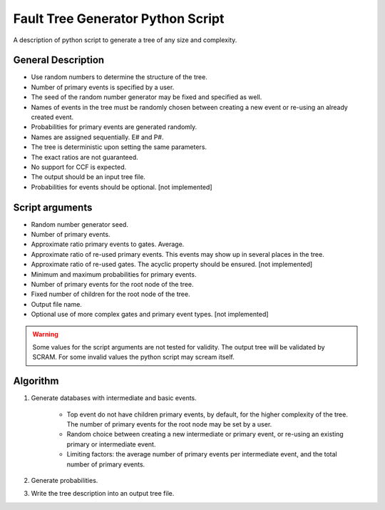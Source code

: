 ###################################
Fault Tree Generator Python Script
###################################

A description of python script to generate a tree of any size and complexity.

General Description
===================
* Use random numbers to determine the structure of the tree.
* Number of primary events is specified by a user.
* The seed of the random number generator may be fixed and specified as
  well.
* Names of events in the tree must be randomly chosen between creating a
  new event or re-using an already created event.
* Probabilities for primary events are generated randomly.
* Names are assigned sequentially. E# and P#.
* The tree is deterministic upon setting the same parameters.
* The exact ratios are not guaranteed.
* No support for CCF is expected.
* The output should be an input tree file.
* Probabilities for events should be optional. [not implemented]


Script arguments
=================
* Random number generator seed.
* Number of primary events.
* Approximate ratio primary events to gates. Average.
* Approximate ratio of re-used primary events. This events may show up
  in several places in the tree.
* Approximate ratio of re-used gates. The acyclic property should be ensured. [not implemented]
* Minimum and maximum probabilities for primary events.
* Number of primary events for the root node of the tree.
* Fixed number of children for the root node of the tree.
* Output file name.
* Optional use of more complex gates and primary event types. [not implemented]

.. warning::
    Some values for the script arguments are not tested for validity. The
    output tree will be validated by SCRAM.
    For some invalid values the python script may scream itself.


Algorithm
==========

1) Generate databases with intermediate and basic events.

    * Top event do not have children primary events, by default,
      for the higher complexity of the tree. The number of primary events for
      the root node may be set by a user.
    * Random choice between creating a new intermediate or
      primary event, or re-using an existing primary or intermediate event.
    * Limiting factors: the average number of primary events per intermediate
      event, and the total number of primary events.

2) Generate probabilities.

3) Write the tree description into an output tree file.
